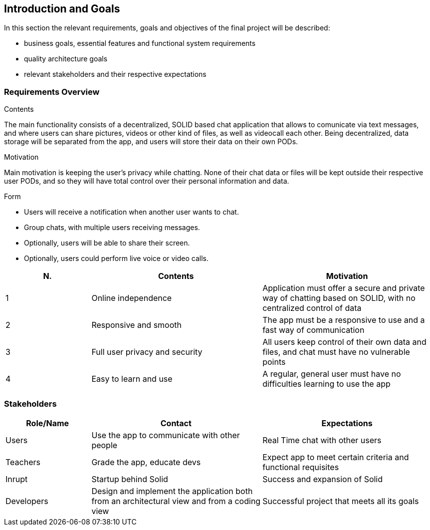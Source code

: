 [[section-introduction-and-goals]]
== Introduction and Goals

In this section the relevant requirements, goals and objectives of the final project will be described:

* business goals, essential features and functional system requirements 
* quality architecture goals 
* relevant stakeholders and their respective expectations


=== Requirements Overview
.Contents
The main functionality consists of a decentralized, SOLID based 
chat application that allows to comunicate via text messages, and where users 
can share pictures, videos or other kind of files, as well as videocall each other. Being decentralized, 
data storage will be separated from the app, and users will store their data 
on their own PODs.

.Motivation
Main motivation is keeping the user's privacy while chatting. None of
their chat data or files will be kept outside their respective user PODs, and
so they will have total control over their personal information and data.

.Form
* Users will receive a notification when another user wants to chat.
* Group chats, with multiple users receiving messages.
* Optionally, users will be able to share their screen.
* Optionally, users could perform live voice or video calls.

[options="header",cols="1,2,2"]
|===
|N.| Contents| Motivation
|1| Online independence| Application must offer a secure and private way of chatting based on SOLID, with no centralized control of data 
|2| Responsive and smooth| The app must be a responsive to use and a fast way of communication 
|3| Full user privacy and security | All users keep control of their own data and files, and chat must have no vulnerable points 
|4| Easy to learn and use | A regular, general user must have no difficulties learning to use the app 
|===

=== Stakeholders

[options="header",cols="1,2,2"]
|===
|Role/Name|Contact|Expectations
| Users | Use the app to communicate with other people | Real Time chat with other users 
| Teachers | Grade the app, educate devs | Expect app to meet certain criteria and functional requisites
| Inrupt | Startup behind Solid | Success and expansion of Solid
| Developers | Design and implement the application both from an architectural view and from a coding view | Successful project that meets all its goals 
|===
